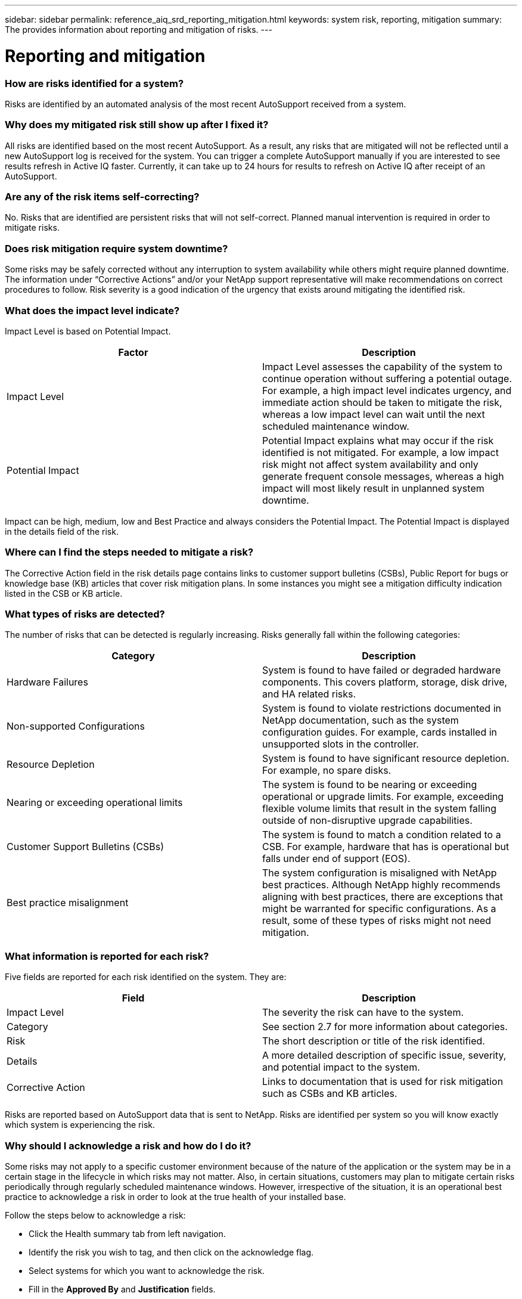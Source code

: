 ---
sidebar: sidebar
permalink: reference_aiq_srd_reporting_mitigation.html
keywords: system risk, reporting, mitigation
summary: The provides information about reporting and mitigation of risks.
---

= Reporting and mitigation
:hardbreaks:
:nofooter:
:icons: font
:linkattrs:
:imagesdir: ./media/systemriskdetails

=== How are risks identified for a system?

Risks are identified by an automated analysis of the most recent AutoSupport received from a system.

=== Why does my mitigated risk still show up after I fixed it?

All risks are identified based on the most recent AutoSupport. As a result, any risks that are mitigated will not be reflected until a new AutoSupport log is received for the system. You can trigger a complete AutoSupport manually if you are interested to see results refresh in Active IQ faster. Currently, it can take up to 24 hours for results to refresh on Active IQ after receipt of an AutoSupport.

=== Are any of the risk items self-correcting?

No. Risks that are identified are persistent risks that will not self-correct. Planned manual intervention is required in order to mitigate risks.

=== Does risk mitigation require system downtime?

Some risks may be safely corrected without any interruption to system availability while others might require planned downtime. The information under “Corrective Actions” and/or your NetApp support representative will make recommendations on correct procedures to follow. Risk severity is a good indication of the urgency that exists around mitigating the identified risk.

=== What does the impact level indicate?

Impact Level is based on Potential Impact.


[cols=",",options="header",]
|===
a|
*Factor*

a|

*Description*

a|

Impact Level

|Impact Level assesses the capability of the system to continue operation without suffering a potential outage. For example, a high impact level indicates urgency, and immediate action should be taken to mitigate the risk, whereas a low impact level can wait until the next scheduled maintenance window.
a|

Potential Impact

|Potential Impact explains what may occur if the risk identified is not mitigated. For example, a low impact risk might not affect system availability and only generate frequent console messages, whereas a high impact will most likely result in unplanned system downtime.
|===

Impact can be high, medium, low and Best Practice and always considers the Potential Impact. The Potential Impact is displayed in the details field of the risk.

=== Where can I find the steps needed to mitigate a risk?

The Corrective Action field in the risk details page contains links to customer support bulletins (CSBs), Public Report for bugs or knowledge base (KB) articles that cover risk mitigation plans. In some instances you might see a mitigation difficulty indication listed in the CSB or KB article.

=== What types of risks are detected?

The number of risks that can be detected is regularly increasing. Risks generally fall within the following categories:

[cols=",",options="header",]
|===
a|

*Category*

a|

*Description*

a|

Hardware Failures

|System is found to have failed or degraded hardware components. This covers platform, storage, disk drive, and HA related risks.
a|

Non-supported Configurations

|System is found to violate restrictions documented in NetApp documentation, such as the system configuration guides. For example, cards installed in unsupported slots in the controller.
a|

Resource Depletion


|System is found to have significant resource depletion. For example, no spare disks.
a|

Nearing or exceeding operational limits


|The system is found to be nearing or exceeding operational or upgrade limits. For example, exceeding flexible volume limits that result in the system falling outside of non-disruptive upgrade capabilities.
a|

Customer Support Bulletins (CSBs)


|The system is found to match a condition related to a CSB. For example, hardware that has is operational but falls under end of support (EOS).
a|

Best practice misalignment


|The system configuration is misaligned with NetApp best practices. Although NetApp highly recommends aligning with best practices, there are exceptions that might be warranted for specific configurations. As a result, some of these types of risks might not need mitigation.
|===

=== What information is reported for each risk?


Five fields are reported for each risk identified on the system. They are:

[cols=",",options="header",]
|===
a|

*Field*

a|

*Description*

a|

Impact Level

|The severity the risk can have to the system.
a|

Category

|See section 2.7 for more information about categories.
a|

Risk

|The short description or title of the risk identified.
a|

Details

|A more detailed description of specific issue, severity, and potential impact to the system.
a|

Corrective Action

|Links to documentation that is used for risk mitigation such as CSBs and KB articles.
|===

Risks are reported based on AutoSupport data that is sent to NetApp. Risks are identified per system so you will know exactly which system is experiencing the risk.


=== Why should I acknowledge a risk and how do I do it?

Some risks may not apply to a specific customer environment because of the nature of the application or the system may be in a certain stage in the lifecycle in which risks may not matter. Also, in certain situations, customers may plan to mitigate certain risks periodically through regularly scheduled maintenance windows. However, irrespective of the situation, it is an operational best practice to acknowledge a risk in order to look at the true health of your installed base.

Follow the steps below to acknowledge a risk:

* Click the Health summary tab from left navigation.
* Identify the risk you wish to tag, and then click on the acknowledge flag.
* Select systems for which you want to acknowledge the risk.
* Fill in the *Approved By* and *Justification* fields.
* Acknowledge the risk by clicking the *Acknowledge* button at the bottom of the dialogue box.

=== How can I get a regular update on my system risks?

The best way to keep yourself updated on risks in your installed base is to schedule a regular risk report. You can click the *Schedule a Risk Report* from the *Health Summary* tab or navigate to the *Reports* tab on the top menu of Active IQ to schedule a regular risk report.

You can schedule a report by risk impact at a frequency and format (PDF, PPT and XLS) of your choice. This allows you to see risks easily without having to visit the Active IQ portal.

=== Is the risk information available in the Active IQ mobile app?

Yes, system risk information is available in the Active IQ mobile app. You can download the mobile app from the following locations:

iOS - https://itunes.apple.com/us/app/my-autosupport/id1230542480?ls=1&amp;mt=8[[.underline]#https://itunes.apple.com/us/app/my-autosupport/id1230542480?ls=1&mt=8#]
Android - https://play.google.com/store/apps/details?id=com.netapp.myautosupport[[.underline]#https://play.google.com/store/apps/details?id=com.netapp.myautosupport#]

image:image2.png[image]
